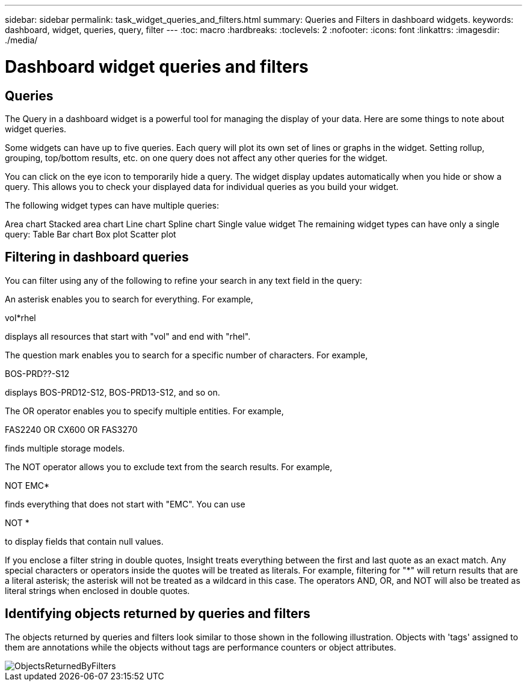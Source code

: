 ---
sidebar: sidebar
permalink: task_widget_queries_and_filters.html
summary: Queries and Filters in dashboard widgets.
keywords: dashboard, widget, queries, query, filter
---
:toc: macro
:hardbreaks:
:toclevels: 2
:nofooter:
:icons: font
:linkattrs:
:imagesdir: ./media/

= Dashboard widget queries and filters

== Queries
The Query in a dashboard widget is a powerful tool for managing the display of your data. Here are some things to note about widget queries.

Some widgets can have up to five queries. Each query will plot its own set of lines or graphs in the widget. Setting rollup, grouping, top/bottom results, etc. on one query does not affect any other queries for the widget.

You can click on the eye icon to temporarily hide a query. The widget display updates automatically when you hide or show a query. This allows you to check your displayed data for individual queries as you build your widget.

The following widget types can have multiple queries:

Area chart
Stacked area chart
Line chart
Spline chart
Single value widget
The remaining widget types can have only a single query:
Table
Bar chart
Box plot
Scatter plot

== Filtering in dashboard queries
You can filter using any of the following to refine your search in any text field in the query:

An asterisk enables you to search for everything. For example,

vol*rhel

displays all resources that start with "vol" and end with "rhel".

The question mark enables you to search for a specific number of characters. For example,

BOS-PRD??-S12

displays BOS-PRD12-S12, BOS-PRD13-S12, and so on.

The OR operator enables you to specify multiple entities. For example,

FAS2240 OR CX600 OR FAS3270

finds multiple storage models.

The NOT operator allows you to exclude text from the search results. For example,

NOT EMC*

finds everything that does not start with "EMC". You can use

NOT *

to display fields that contain null values.

If you enclose a filter string in double quotes, Insight treats everything between the first and last quote as an exact match. Any special characters or operators inside the quotes will be treated as literals. For example, filtering for "*" will return results that are a literal asterisk; the asterisk will not be treated as a wildcard in this case. The operators AND, OR, and NOT will also be treated as literal strings when enclosed in double quotes.

== Identifying objects returned by queries and filters

The objects returned by queries and filters look similar to those shown in the following illustration. Objects with 'tags' assigned to them are annotations while the objects without tags are performance counters or object attributes.

image::ObjectsReturnedByFilters.png[]

